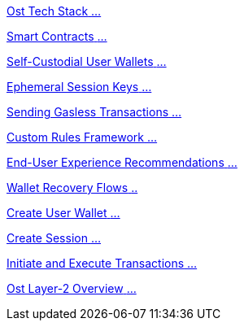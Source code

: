 [.card.card-learn]
--
xref:learn::ost-tech-stack.adoc[[.card-title]#Ost Tech Stack# [.card-body]#...# ]
--

[.card.card-learn]
--
xref:learn::smart-contracts.adoc[[.card-title]#Smart Contracts# [.card-body]#...# ]
--

[.card.card-learn]
--
xref:learn::self-custodial-user-wallets.adoc[[.card-title]#Self-Custodial User Wallets# [.card-body]#...# ]
--

[.card.card-learn]
--
xref:learn::session-keys.adoc[[.card-title]#Ephemeral Session Keys# [.card-body]#...# ]
--

[.card.card-learn]
--
xref:learn::sending-gasless-transactions.adoc[[.card-title]#Sending Gasless Transactions# [.card-body]#...#]
--

[.card.card-learn]
--
xref:learn::custom-rules.adoc[[.card-title]#Custom Rules Framework# [.card-body]#...#]
--

[.card.card-learn]
--
xref:learn::end-user-experience-recommendations.adoc[[.card-title]#End-User Experience Recommendations# [.card-body]#...#]
--

[.card.card-learn]
--
xref:learn::wallet-recovery-flows.adoc[[.card-title]#Wallet Recovery Flows# [.card-body]#..# ]
--

[.card.card-learn]
--
xref:learn::create-user-wallet.adoc[[.card-title]#Create User Wallet# [.card-body]#...# ]
--

[.card.card-learn]
--
xref:learn::create-session.adoc[[.card-title]#Create Session# [.card-body]#...# ]
--

[.card.card-learn]
--
xref:learn::initiate-and-execute-transactions.adoc[[.card-title]#Initiate and Execute Transactions# [.card-body]#...# ]
--

[.card.card-learn]
--
xref:learn::ost-layer-2.adoc[[.card-title]#Ost Layer-2 Overview# [.card-body]#...#]
--